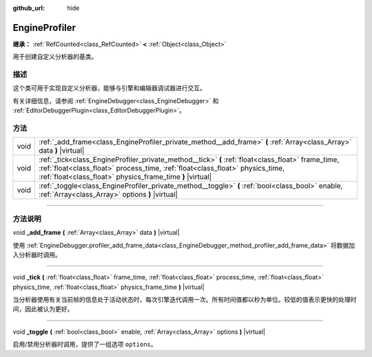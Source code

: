:github_url: hide

.. DO NOT EDIT THIS FILE!!!
.. Generated automatically from Godot engine sources.
.. Generator: https://github.com/godotengine/godot/tree/master/doc/tools/make_rst.py.
.. XML source: https://github.com/godotengine/godot/tree/master/doc/classes/EngineProfiler.xml.

.. _class_EngineProfiler:

EngineProfiler
==============

**继承：** :ref:`RefCounted<class_RefCounted>` **<** :ref:`Object<class_Object>`

用于创建自定义分析器的基类。

.. rst-class:: classref-introduction-group

描述
----

这个类可用于实现自定义分析器，能够与引擎和编辑器调试器进行交互。

有关详细信息，请参阅 :ref:`EngineDebugger<class_EngineDebugger>` 和 :ref:`EditorDebuggerPlugin<class_EditorDebuggerPlugin>`\ 。

.. rst-class:: classref-reftable-group

方法
----

.. table::
   :widths: auto

   +------+--------------------------------------------------------------------------------------------------------------------------------------------------------------------------------------------------------------------------------------------------+
   | void | :ref:`_add_frame<class_EngineProfiler_private_method__add_frame>` **(** :ref:`Array<class_Array>` data **)** |virtual|                                                                                                                           |
   +------+--------------------------------------------------------------------------------------------------------------------------------------------------------------------------------------------------------------------------------------------------+
   | void | :ref:`_tick<class_EngineProfiler_private_method__tick>` **(** :ref:`float<class_float>` frame_time, :ref:`float<class_float>` process_time, :ref:`float<class_float>` physics_time, :ref:`float<class_float>` physics_frame_time **)** |virtual| |
   +------+--------------------------------------------------------------------------------------------------------------------------------------------------------------------------------------------------------------------------------------------------+
   | void | :ref:`_toggle<class_EngineProfiler_private_method__toggle>` **(** :ref:`bool<class_bool>` enable, :ref:`Array<class_Array>` options **)** |virtual|                                                                                              |
   +------+--------------------------------------------------------------------------------------------------------------------------------------------------------------------------------------------------------------------------------------------------+

.. rst-class:: classref-section-separator

----

.. rst-class:: classref-descriptions-group

方法说明
--------

.. _class_EngineProfiler_private_method__add_frame:

.. rst-class:: classref-method

void **_add_frame** **(** :ref:`Array<class_Array>` data **)** |virtual|

使用 :ref:`EngineDebugger.profiler_add_frame_data<class_EngineDebugger_method_profiler_add_frame_data>` 将数据加入分析器时调用。

.. rst-class:: classref-item-separator

----

.. _class_EngineProfiler_private_method__tick:

.. rst-class:: classref-method

void **_tick** **(** :ref:`float<class_float>` frame_time, :ref:`float<class_float>` process_time, :ref:`float<class_float>` physics_time, :ref:`float<class_float>` physics_frame_time **)** |virtual|

当分析器使用有关当前帧的信息处于活动状态时，每次引擎迭代调用一次。所有时间值都以秒为单位。较低的值表示更快的处理时间，因此被认为更好。

.. rst-class:: classref-item-separator

----

.. _class_EngineProfiler_private_method__toggle:

.. rst-class:: classref-method

void **_toggle** **(** :ref:`bool<class_bool>` enable, :ref:`Array<class_Array>` options **)** |virtual|

启用/禁用分析器时调用，提供了一组选项 ``options``\ 。

.. |virtual| replace:: :abbr:`virtual (本方法通常需要用户覆盖才能生效。)`
.. |const| replace:: :abbr:`const (本方法没有副作用。不会修改该实例的任何成员变量。)`
.. |vararg| replace:: :abbr:`vararg (本方法除了在此处描述的参数外，还能够继续接受任意数量的参数。)`
.. |constructor| replace:: :abbr:`constructor (本方法用于构造某个类型。)`
.. |static| replace:: :abbr:`static (调用本方法无需实例，所以可以直接使用类名调用。)`
.. |operator| replace:: :abbr:`operator (本方法描述的是使用本类型作为左操作数的有效操作符。)`
.. |bitfield| replace:: :abbr:`BitField (这个值是由下列标志构成的位掩码整数。)`
